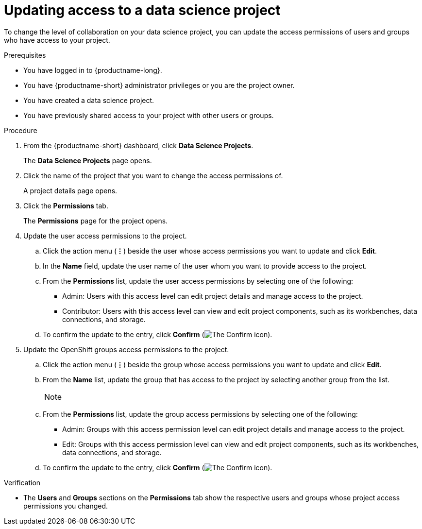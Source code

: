 :_module-type: PROCEDURE

[id='updating-access-to-a-data-science-project_{context}']
= Updating access to a data science project

[role='_abstract']
To change the level of collaboration on your data science project, you can update the access permissions of users and groups who have access to your project.

.Prerequisites
* You have logged in to {productname-long}.
* You have {productname-short} administrator privileges or you are the project owner.
* You have created a data science project.
* You have previously shared access to your project with other users or groups.

.Procedure
. From the {productname-short} dashboard, click *Data Science Projects*.
+
The *Data Science Projects* page opens.
. Click the name of the project that you want to change the access permissions of.
+
A project details page opens.
. Click the *Permissions* tab.
+
The *Permissions* page for the project opens.
. Update the user access permissions to the project.
.. Click the action menu (*&#8942;*) beside the user whose access permissions you want to update and click *Edit*.
.. In the *Name* field, update the user name of the user whom you want to provide access to the project.
.. From the *Permissions* list, update the user access permissions by selecting one of the following:
* Admin: Users with this access level can edit project details and manage access to the project.
* Contributor: Users with this access level can view and edit project components, such as its workbenches, data connections, and storage.
.. To confirm the update to the entry, click *Confirm* (image:images/rhoai-confirm-entry-icon.png[The Confirm icon]).
. Update the OpenShift groups access permissions to the project.
.. Click the action menu (*&#8942;*) beside the group whose access permissions you want to update and click *Edit*.
.. From the *Name* list, update the group that has access to the project by selecting another group from the list.
+
[NOTE]
--
ifdef::cloud-service[]
If you do not have `cluster-admin` or `dedicated-admin` permissions, the *Name* list is not visible. Instead, an input field displays enabling you to configure group permissions.
endif::[]
ifdef::upstream,self-managed[]
If you do not have `cluster-admin` permissions, the *Name* list is not visible. Instead, you can configure group permissions in the input field that appears.
endif::[]
--
.. From the *Permissions* list, update the group access permissions by selecting one of the following:
* Admin: Groups with this access permission level can edit project details and manage access to the project.
* Edit: Groups with this access permission level can view and edit project components, such as its workbenches, data connections, and storage.
.. To confirm the update to the entry, click *Confirm* (image:images/rhoai-confirm-entry-icon.png[The Confirm icon]).

.Verification
* The *Users* and *Groups* sections on the *Permissions* tab show the respective users and groups whose project access permissions you changed.

//[role="_additional-resources"]
//.Additional resources
